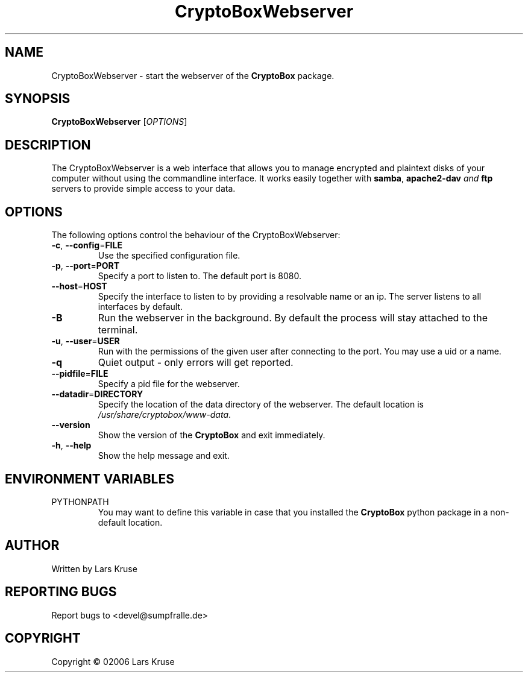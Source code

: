 .TH CryptoBoxWebserver 1 "November 02006" "cryptobox" "daemon"
.SH NAME
CryptoBoxWebserver \- start the webserver of the \fBCryptoBox\fR package.
.SH SYNOPSIS
.B CryptoBoxWebserver
[\fIOPTIONS\fR]
.SH DESCRIPTION
.PP
The CryptoBoxWebserver is a web interface that allows you to manage encrypted and
plaintext disks of your computer without using the commandline interface. It works
easily together with \fBsamba\fR, \fBapache2-dav\fI and \fBftp\fR servers to provide
simple access to your data.
.SH OPTIONS
The following options control the behaviour of the CryptoBoxWebserver:
.TP
\fB\-c\fR, \fB\-\-config\fR=\fBFILE\fR
Use the specified configuration file.
.TP
\fB\-p\fR, \fB\-\-port\fR=\fBPORT\fR
Specify a port to listen to. The default port is 8080.
.TP
\fB\-\-host\fR=\fBHOST\fR
Specify the interface to listen to by providing a resolvable name or an ip. The server
listens to all interfaces by default.
.TP
\fB\-B\fR
Run the webserver in the background. By default the process will stay attached to the
terminal.
.TP
\fB\-u\fR, \fB\-\-user\fR=\fBUSER\fR
Run with the permissions of the given user after connecting to the port. You may use a
uid or a name.
.TP
\fB\-q\fR
Quiet output - only errors will get reported.
.TP
\fB\-\-pidfile\fR=\fBFILE\fR
Specify a pid file for the webserver.
.TP
\fB\-\-datadir\fR=\fBDIRECTORY\fR
Specify the location of the data directory of the webserver. The default location is
\fI/usr/share/cryptobox/www-data\fR.
.TP
\fB\-\-version\fR
Show the version of the \fBCryptoBox\fR and exit immediately.
.TP
\fB\-h\fR, \fB\-\-help\fR
Show the help message and exit.
.SH ENVIRONMENT VARIABLES
.IP PYTHONPATH
You may want to define this variable in case that you installed the \fBCryptoBox\fR
python package in a non-default location.
.SH AUTHOR
Written by Lars Kruse
.SH "REPORTING BUGS"
Report bugs to <devel@sumpfralle.de>
.SH COPYRIGHT
Copyright \(co 02006 Lars Kruse

